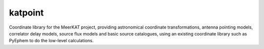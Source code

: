 katpoint
========

Coordinate library for the MeerKAT project, providing astronomical coordinate
transformations, antenna pointing models, correlator delay models, source flux
models and basic source catalogues, using an existing coordinate library such
as PyEphem to do the low-level calculations.



